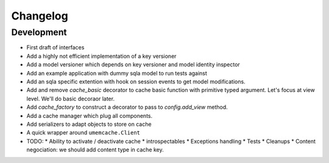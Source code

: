Changelog
=========

Development
-----------

* First draft of interfaces
* Add a highly not efficient implementation of a key versioner
* Add a model versioner which depends on key versioner and model identity
  inspector
* Add an example application with dummy sqla model to run tests against
* Add an sqla specific extention with hook on session events to get model
  modifications.
* Add and remove `cache_basic` decorator to cache basic function with primitive
  typed argument. Let's focus at view level. We'll do basic decoraor later.
* Add `cache_factory` to construct a decorator to pass to `config.add_view`
  method.
* Add a cache manager which plug all components.
* Add serializers to adapt objects to store on cache
* A quick wrapper around ``umemcache.Client``
* TODO:
  * Ability to activate / deactivate cache
  * introspectables
  * Exceptions handling
  * Tests
  * Cleanups
  * Content negociation: we should add content type in cache key.
